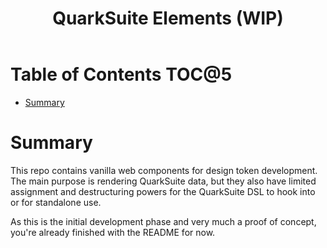 #+TITLE: QuarkSuite Elements (WIP)

* Table of Contents :TOC@5:
- [[#summary][Summary]]

* Summary

This repo contains vanilla web components for design token development. The main
purpose is rendering QuarkSuite data, but they also have limited assignment and
destructuring powers for the QuarkSuite DSL to hook into or for standalone use.

As this is the initial development phase and very much a proof of concept,
you're already finished with the README for now.
